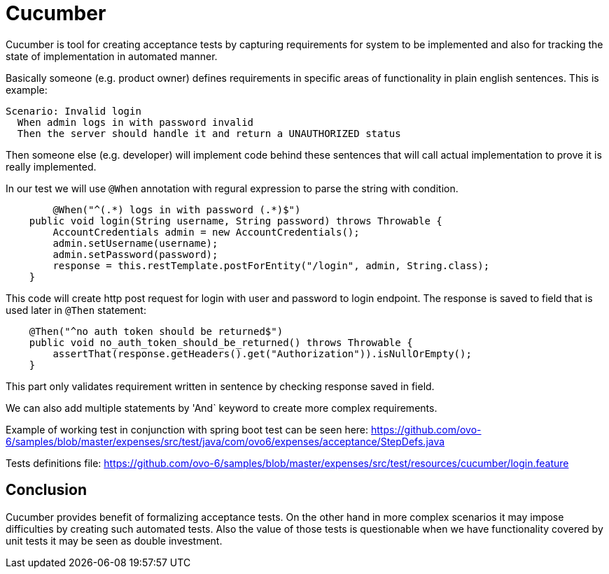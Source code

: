= Cucumber
:hp-tags: java, testing

Cucumber is tool for creating acceptance tests by capturing requirements for system to be implemented and also for tracking the state of implementation in automated manner.

Basically someone (e.g. product owner) defines requirements in specific areas of functionality in plain english sentences. This is example:

[source,txt]
----
Scenario: Invalid login
  When admin logs in with password invalid
  Then the server should handle it and return a UNAUTHORIZED status
----

Then someone else (e.g. developer) will implement code behind these sentences that will call actual implementation to prove it is really implemented.

In our test we will use `@When` annotation with regural expression to parse the string with condition.
[source,java]
----
	@When("^(.*) logs in with password (.*)$")
    public void login(String username, String password) throws Throwable {
        AccountCredentials admin = new AccountCredentials();
        admin.setUsername(username);
        admin.setPassword(password);
        response = this.restTemplate.postForEntity("/login", admin, String.class);
    }
----

This code will create http post request for login with user and password to login endpoint. The response is saved to field that is used later in `@Then` statement:

[source,java]
----
    @Then("^no auth token should be returned$")
    public void no_auth_token_should_be_returned() throws Throwable {
        assertThat(response.getHeaders().get("Authorization")).isNullOrEmpty();
    }
----

This part only validates requirement written in sentence by checking response saved in field.

We can also add multiple statements by 'And` keyword to create more complex requirements.

Example of working test in conjunction with spring boot test can be seen here:
https://github.com/ovo-6/samples/blob/master/expenses/src/test/java/com/ovo6/expenses/acceptance/StepDefs.java

Tests definitions file:
https://github.com/ovo-6/samples/blob/master/expenses/src/test/resources/cucumber/login.feature

== Conclusion
Cucumber provides benefit of formalizing acceptance tests. On the other hand in more complex scenarios it may impose difficulties by creating such automated tests. Also the value of those tests is questionable when we have functionality covered by unit tests it may be seen as double investment.